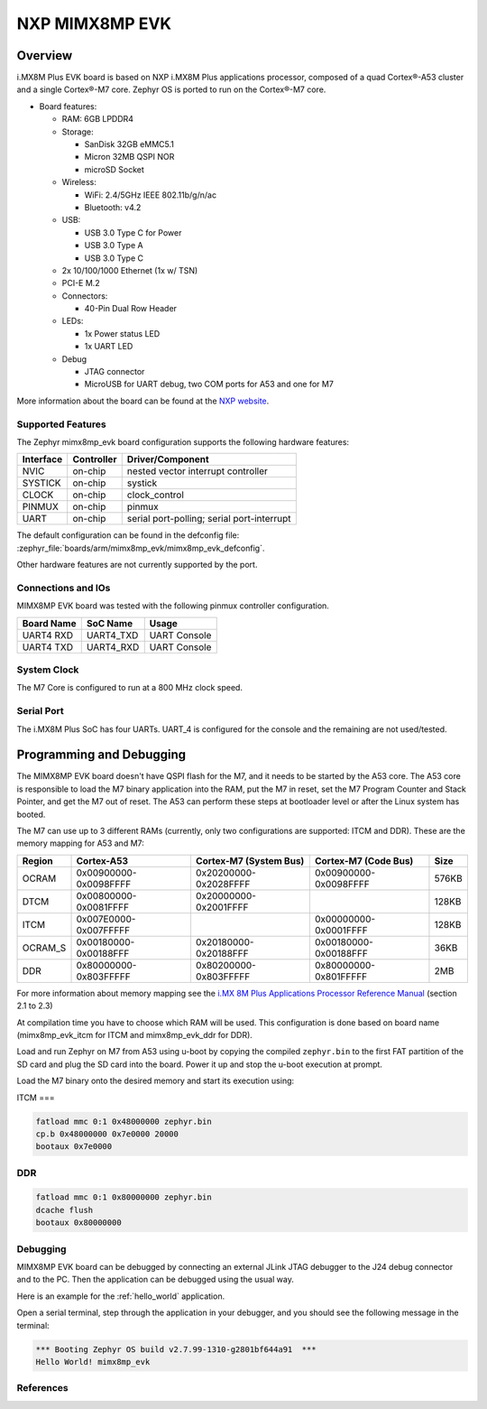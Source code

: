.. _mimx8ml_evk:

NXP MIMX8MP EVK
###############

Overview
********

i.MX8M Plus EVK board is based on NXP i.MX8M Plus applications
processor, composed of a quad Cortex®-A53 cluster and a single Cortex®-M7 core.
Zephyr OS is ported to run on the Cortex®-M7 core.

- Board features:

  - RAM: 6GB LPDDR4
  - Storage:

    - SanDisk 32GB eMMC5.1
    - Micron 32MB QSPI NOR
    - microSD Socket
  - Wireless:

    - WiFi: 2.4/5GHz IEEE 802.11b/g/n/ac
    - Bluetooth: v4.2
  - USB:

    - USB 3.0 Type C for Power
    - USB 3.0 Type A
    - USB 3.0 Type C
  - 2x 10/100/1000 Ethernet (1x w/ TSN)
  - PCI-E M.2
  - Connectors:

    - 40-Pin Dual Row Header
  - LEDs:

    - 1x Power status LED
    - 1x UART LED
  - Debug

    - JTAG connector
    - MicroUSB for UART debug, two COM ports for A53 and one for M7

.. image:: img/I.MX8MPLUS-PLUS-EVK-TOP.jpg
   :align: center
   :alt: MIMX8MP EVK

More information about the board can be found at the
`NXP website`_.

Supported Features
==================

The Zephyr mimx8mp_evk board configuration supports the following hardware
features:

+-----------+------------+-------------------------------------+
| Interface | Controller | Driver/Component                    |
+===========+============+=====================================+
| NVIC      | on-chip    | nested vector interrupt controller  |
+-----------+------------+-------------------------------------+
| SYSTICK   | on-chip    | systick                             |
+-----------+------------+-------------------------------------+
| CLOCK     | on-chip    | clock_control                       |
+-----------+------------+-------------------------------------+
| PINMUX    | on-chip    | pinmux                              |
+-----------+------------+-------------------------------------+
| UART      | on-chip    | serial port-polling;                |
|           |            | serial port-interrupt               |
+-----------+------------+-------------------------------------+

The default configuration can be found in the defconfig file:
:zephyr_file:`boards/arm/mimx8mp_evk/mimx8mp_evk_defconfig`.

Other hardware features are not currently supported by the port.

Connections and IOs
===================

MIMX8MP EVK board was tested with the following pinmux controller
configuration.

+---------------+-----------------+---------------------------+
| Board Name    | SoC Name        | Usage                     |
+===============+=================+===========================+
| UART4 RXD     | UART4_TXD       | UART Console              |
+---------------+-----------------+---------------------------+
| UART4 TXD     | UART4_RXD       | UART Console              |
+---------------+-----------------+---------------------------+

System Clock
============

The M7 Core is configured to run at a 800 MHz clock speed.

Serial Port
===========

The i.MX8M Plus SoC has four UARTs. UART_4 is configured for the console and
the remaining are not used/tested.

Programming and Debugging
*************************

The MIMX8MP EVK board doesn't have QSPI flash for the M7, and it needs
to be started by the A53 core. The A53 core is responsible to load the M7 binary
application into the RAM, put the M7 in reset, set the M7 Program Counter and
Stack Pointer, and get the M7 out of reset. The A53 can perform these steps at
bootloader level or after the Linux system has booted.

The M7 can use up to 3 different RAMs (currently, only two configurations are
supported: ITCM and DDR). These are the memory mapping for A53 and M7:

+------------+-------------------------+------------------------+-----------------------+----------------------+
| Region     | Cortex-A53              | Cortex-M7 (System Bus) | Cortex-M7 (Code Bus)  | Size                 |
+============+=========================+========================+=======================+======================+
| OCRAM      | 0x00900000-0x0098FFFF   | 0x20200000-0x2028FFFF  | 0x00900000-0x0098FFFF | 576KB                |
+------------+-------------------------+------------------------+-----------------------+----------------------+
| DTCM       | 0x00800000-0x0081FFFF   | 0x20000000-0x2001FFFF  |                       | 128KB                |
+------------+-------------------------+------------------------+-----------------------+----------------------+
| ITCM       | 0x007E0000-0x007FFFFF   |                        | 0x00000000-0x0001FFFF | 128KB                |
+------------+-------------------------+------------------------+-----------------------+----------------------+
| OCRAM_S    | 0x00180000-0x00188FFF   | 0x20180000-0x20188FFF  | 0x00180000-0x00188FFF | 36KB                 |
+------------+-------------------------+------------------------+-----------------------+----------------------+
| DDR        | 0x80000000-0x803FFFFF   | 0x80200000-0x803FFFFF  | 0x80000000-0x801FFFFF | 2MB                  |
+------------+-------------------------+------------------------+-----------------------+----------------------+

For more information about memory mapping see the
`i.MX 8M Plus Applications Processor Reference Manual`_  (section 2.1 to 2.3)

At compilation time you have to choose which RAM will be used. This
configuration is done based on board name (mimx8mp_evk_itcm for ITCM and
mimx8mp_evk_ddr for DDR).

Load and run Zephyr on M7 from A53 using u-boot by copying the compiled
``zephyr.bin`` to the first FAT partition of the SD card and plug the SD
card into the board. Power it up and stop the u-boot execution at prompt.

Load the M7 binary onto the desired memory and start its execution using:

ITCM
===

.. code-block:: console

   fatload mmc 0:1 0x48000000 zephyr.bin
   cp.b 0x48000000 0x7e0000 20000
   bootaux 0x7e0000

DDR
===

.. code-block:: console

   fatload mmc 0:1 0x80000000 zephyr.bin
   dcache flush
   bootaux 0x80000000

Debugging
=========

MIMX8MP EVK board can be debugged by connecting an external JLink
JTAG debugger to the J24 debug connector and to the PC. Then
the application can be debugged using the usual way.

Here is an example for the :ref:`hello_world` application.

.. zephyr-app-commands::
   :zephyr-app: samples/hello_world
   :board: mimx8mp_evk_itcm
   :goals: debug

Open a serial terminal, step through the application in your debugger, and you
should see the following message in the terminal:

.. code-block:: console

   *** Booting Zephyr OS build v2.7.99-1310-g2801bf644a91  ***
   Hello World! mimx8mp_evk

References
==========

.. _NXP website:
   https://www.nxp.com/design/development-boards/i-mx-evaluation-and-development-boards/evaluation-kit-for-the-i-mx-8m-plus-applications-processor:8MPLUSLPD4-EVK

.. _i.MX 8M Plus Applications Processor Reference Manual:
   https://www.nxp.com/webapp/Download?colCode=IMX8MPRM
